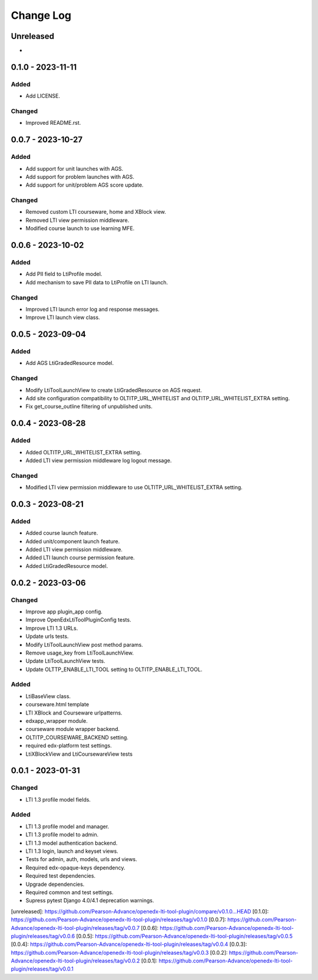 Change Log
##########

..
   All enhancements and patches to openedx_lti_tool_plugin will be documented
   in this file.  It adheres to the structure of https://keepachangelog.com/ ,
   but in reStructuredText instead of Markdown (for ease of incorporation into
   Sphinx documentation and the PyPI description).

   This project adheres to Semantic Versioning (https://semver.org/).

.. There should always be an "Unreleased" section for changes pending release.

Unreleased
**********

*

0.1.0 - 2023-11-11
********************

Added
=====

- Add LICENSE.

Changed
=======

- Improved README.rst.

0.0.7 - 2023-10-27
********************

Added
=====

- Add support for unit launches with AGS.
- Add support for problem launches with AGS.
- Add support for unit/problem AGS score update.

Changed
=======

- Removed custom LTI courseware, home and XBlock view.
- Removed LTI view permission middleware.
- Modified course launch to use learning MFE.

0.0.6 - 2023-10-02
********************

Added
=====

- Add PII field to LtiProfile model.
- Add mechanism to save PII data to LtiProfile on LTI launch.

Changed
=======

- Improved LTI launch error log and response messages.
- Improve LTI launch view class.

0.0.5 - 2023-09-04
********************

Added
=====

- Add AGS LtiGradedResource model.

Changed
=======

- Modify LtiToolLaunchView to create LtiGradedResource on AGS request.
- Add site configuration compatibility to OLTITP_URL_WHITELIST and OLTITP_URL_WHITELIST_EXTRA setting.
- Fix get_course_outline filtering of unpublished units.

0.0.4 - 2023-08-28
********************

Added
=====

- Added OLTITP_URL_WHITELIST_EXTRA setting.
- Added LTI view permission middleware log logout message.

Changed
=======

- Modified LTI view permission middleware to use OLTITP_URL_WHITELIST_EXTRA setting.

0.0.3 - 2023-08-21
********************

Added
=====

- Added course launch feature.
- Added unit/component launch feature.
- Added LTI view permission middleware.
- Added LTI launch course permission feature.
- Added LtiGradedResource model.

0.0.2 - 2023-03-06
********************

Changed
=======

- Improve app plugin_app config.
- Improve OpenEdxLtiToolPluginConfig tests.
- Improve LTI 1.3 URLs.
- Update urls tests.
- Modify LtiToolLaunchView post method params.
- Remove usage_key from LtiToolLaunchView.
- Update LtiToolLaunchView tests.
- Update OLTTP_ENABLE_LTI_TOOL setting to OLTITP_ENABLE_LTI_TOOL.

Added
=====

- LtiBaseView class.
- courseware.html template
- LTI XBlock and Courseware urlpatterns.
- edxapp_wrapper module.
- courseware module wrapper backend.
- OLTITP_COURSEWARE_BACKEND setting.
- required edx-platform test settings.
- LtiXBlockView and LtiCoursewareView tests

0.0.1 - 2023-01-31
********************

Changed
=======

- LTI 1.3 profile model fields.

Added
=====

- LTI 1.3 profile model and manager.
- LTI 1.3 profile model to admin.
- LTI 1.3 model authentication backend.
- LTI 1.3 login, launch and keyset views.
- Tests for admin, auth, models, urls and views.
- Required edx-opaque-keys dependency.
- Required test dependencies.
- Upgrade dependencies.
- Required common and test settings.
- Supress pytest Django 4.0/4.1 deprecation warnings.

[unreleased]: https://github.com/Pearson-Advance/openedx-lti-tool-plugin/compare/v0.1.0...HEAD
[0.1.0]: https://github.com/Pearson-Advance/openedx-lti-tool-plugin/releases/tag/v0.1.0
[0.0.7]: https://github.com/Pearson-Advance/openedx-lti-tool-plugin/releases/tag/v0.0.7
[0.0.6]: https://github.com/Pearson-Advance/openedx-lti-tool-plugin/releases/tag/v0.0.6
[0.0.5]: https://github.com/Pearson-Advance/openedx-lti-tool-plugin/releases/tag/v0.0.5
[0.0.4]: https://github.com/Pearson-Advance/openedx-lti-tool-plugin/releases/tag/v0.0.4
[0.0.3]: https://github.com/Pearson-Advance/openedx-lti-tool-plugin/releases/tag/v0.0.3
[0.0.2]: https://github.com/Pearson-Advance/openedx-lti-tool-plugin/releases/tag/v0.0.2
[0.0.1]: https://github.com/Pearson-Advance/openedx-lti-tool-plugin/releases/tag/v0.0.1
